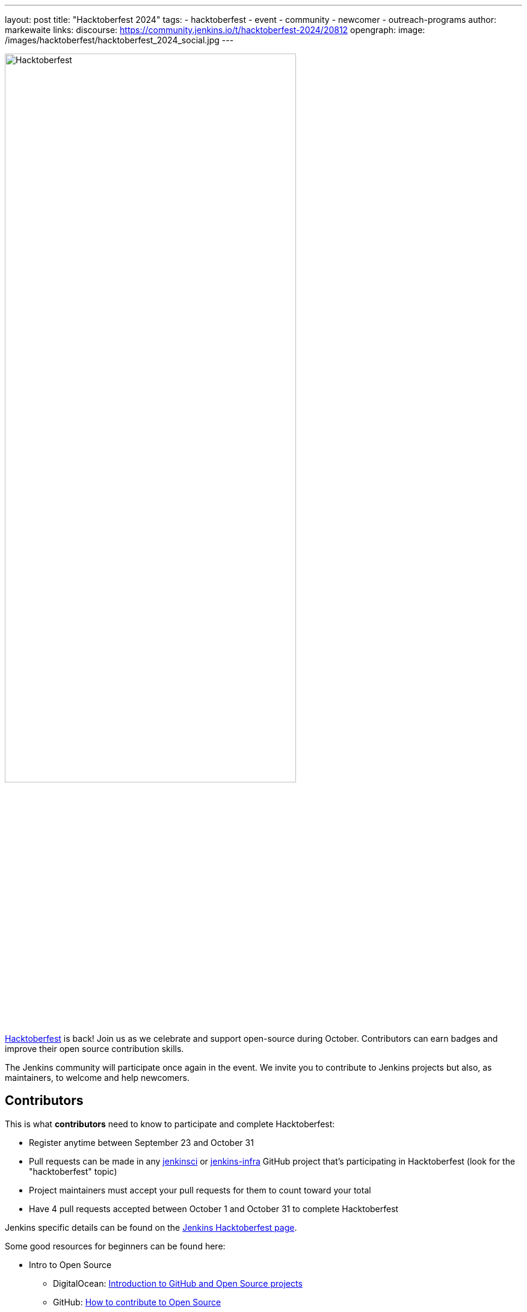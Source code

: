 ---
layout: post
title: "Hacktoberfest 2024"
tags:
- hacktoberfest
- event
- community
- newcomer
- outreach-programs
author: markewaite
links:
  discourse: https://community.jenkins.io/t/hacktoberfest-2024/20812
opengraph:
  image: /images/hacktoberfest/hacktoberfest_2024_social.jpg
---

image:/images/hacktoberfest/hacktoberfest_2024_logo.svg[Hacktoberfest, role=center, width='75%']

link:https://hacktoberfest.com[Hacktoberfest] is back!
Join us as we celebrate and support open-source during October.
Contributors can earn badges and improve their open source contribution skills.

The Jenkins community will participate once again in the event.
We invite you to contribute to Jenkins projects but also, as maintainers, to welcome and help newcomers.

== Contributors

This is what **contributors** need to know to participate and complete Hacktoberfest:

- Register anytime between September 23 and October 31
- Pull requests can be made in any link:https://github.com/orgs/jenkinsci/repositories?q=hacktoberfest[jenkinsci] or link:https://github.com/orgs/jenkins-infra/repositories?q=hacktoberfest[jenkins-infra] GitHub project that's participating in Hacktoberfest (look for the "hacktoberfest" topic)
- Project maintainers must accept your pull requests for them to count toward your total
- Have 4 pull requests accepted between October 1 and October 31 to complete Hacktoberfest

Jenkins specific details can be found on the link:/events/hacktoberfest[Jenkins Hacktoberfest page].

Some good resources for beginners can be found here:

* Intro to Open Source
** DigitalOcean: link:https://www.digitalocean.com/community/tutorial_series/an-introduction-to-open-source[Introduction to GitHub and Open Source projects]
** GitHub: link:https://opensource.guide/how-to-contribute/[How to contribute to Open Source]
** DigitalOcean: link:https://www.digitalocean.com/community/tutorials/what-is-open-source[What is Open Source]
** DigitalOcean: link:https://www.digitalocean.com/community/cheatsheets/how-to-use-git-a-reference-guide[How to use Git]
* Sharpen your skills
** link:https://github.github.com/training-kit/[GitHub training kit]
** link:https://guides.github.com/introduction/flow/[Understanding the GitHub flow]
** link:https://www.digitalocean.com/community/tutorial_series/an-introduction-to-open-source[An introduction to Open Source]
** link:https://opensource.com/article/19/5/how-get-job-doing-open-source[How Open Source contributions can boost your career]
** link:https://github.blog/2015-01-21-how-to-write-the-perfect-pull-request/[How to write the perfect Pull Request]
** link:https://dev.to/chrissiemhrk/git-commit-message-5e21[How to write a good commit message]

The link:/doc/developer/tutorial-improve/[improve a plugin tutorial] is a video introduction to Jenkins contribution.

== Maintainers

Jenkins plugin **maintainers** can prepare for Hacktoberfest contributions by following these best practices:

* Add the "hacktoberfest" topic to your repository to OPT-IN TO HACKTOBERFEST and indicate you're looking for contributions
* Apply the "good first issue" label to issues you want contributors to help with in your GitHub project
* Add a CONTRIBUTING.md file with contribution guidelines to your repository
* Choose issues that have a well-defined scope and are self-contained
* Be ready to review pull requests, accepting those that are valid by merging them, leaving an overall approving review, or by adding the "hacktoberfest-accepted" label
* Reject any spammy requests you receive by labeling them as "spam" and any other invalid contributions by closing them or labeling them as "invalid"
